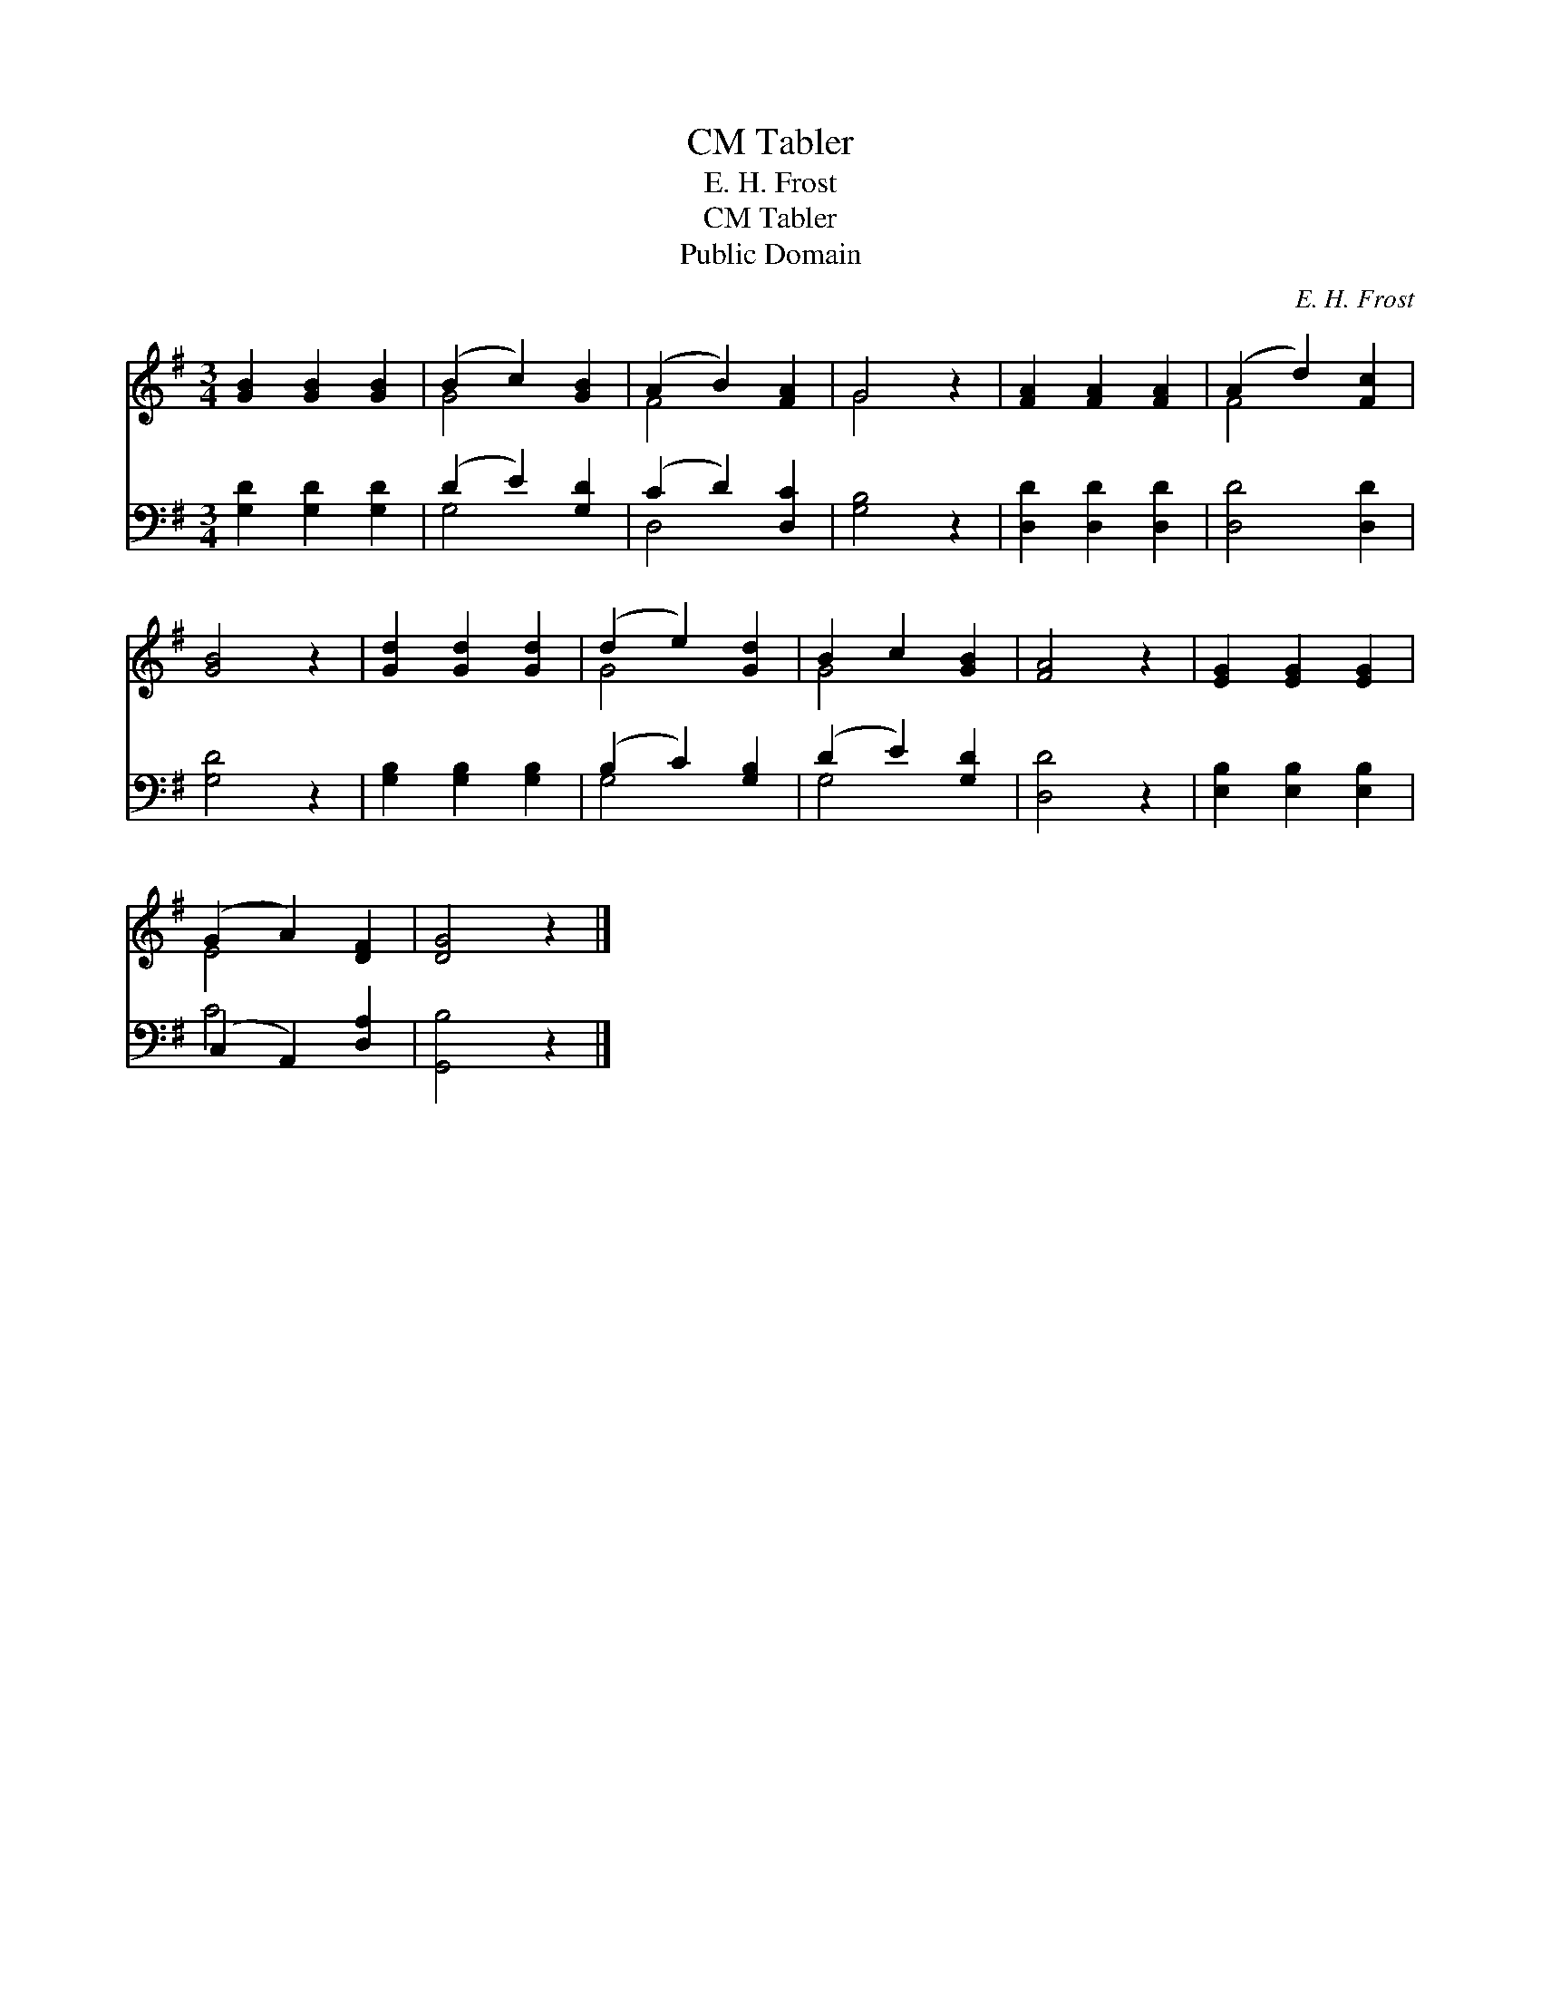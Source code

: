 X:1
T:Tabler, CM
T:E. H. Frost
T:Tabler, CM
T:Public Domain
C:E. H. Frost
Z:Public Domain
%%score ( 1 2 ) ( 3 4 )
L:1/8
M:3/4
K:G
V:1 treble 
V:2 treble 
V:3 bass 
V:4 bass 
V:1
 [GB]2 [GB]2 [GB]2 | (B2 c2) [GB]2 | (A2 B2) [FA]2 | G4 z2 | [FA]2 [FA]2 [FA]2 | (A2 d2) [Fc]2 | %6
 [GB]4 z2 | [Gd]2 [Gd]2 [Gd]2 | (d2 e2) [Gd]2 | B2 c2 [GB]2 | [FA]4 z2 | [EG]2 [EG]2 [EG]2 | %12
 (G2 A2) [DF]2 | [DG]4 z2 |] %14
V:2
 x6 | G4 x2 | F4 x2 | G4 x2 | x6 | F4 x2 | x6 | x6 | G4 x2 | G4 x2 | x6 | x6 | E4 x2 | x6 |] %14
V:3
 [G,D]2 [G,D]2 [G,D]2 | (D2 E2) [G,D]2 | (C2 D2) [D,C]2 | [G,B,]4 z2 | [D,D]2 [D,D]2 [D,D]2 | %5
 [D,D]4 [D,D]2 | [G,D]4 z2 | [G,B,]2 [G,B,]2 [G,B,]2 | (B,2 C2) [G,B,]2 | (D2 E2) [G,D]2 | %10
 [D,D]4 z2 | [E,B,]2 [E,B,]2 [E,B,]2 | (C,2 A,,2) [D,A,]2 | [G,,B,]4 z2 |] %14
V:4
 x6 | G,4 x2 | D,4 x2 | x6 | x6 | x6 | x6 | x6 | G,4 x2 | G,4 x2 | x6 | x6 | C4 x2 | x6 |] %14

